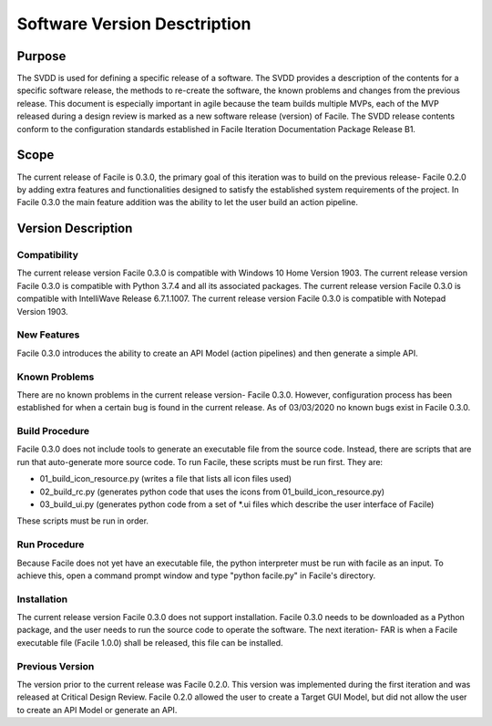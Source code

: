 *****************************
Software Version Desctription
*****************************

Purpose
~~~~~~~

The SVDD is used for defining a specific release of a software. The SVDD provides a description of the contents for a
specific software release, the methods to re-create the software, the known problems and changes from the previous
release. This document is especially important in agile because the team builds multiple MVPs, each of the MVP released
during a design review is marked as a new software release (version) of Facile. The SVDD release contents conform to the
configuration standards established in Facile Iteration Documentation Package Release B1.

Scope
~~~~~

The current release of Facile is 0.3.0, the primary goal of this iteration was to build on the previous release- Facile
0.2.0 by adding extra features and functionalities designed to satisfy the established system requirements of the
project. In Facile 0.3.0 the main feature addition was the ability to let the user build an action pipeline.

Version Description
~~~~~~~~~~~~~~~~~~~

Compatibility
#############

The current release version Facile 0.3.0 is compatible with Windows 10 Home Version 1903.
The current release version Facile 0.3.0 is compatible with Python 3.7.4 and all its associated packages.
The current release version Facile 0.3.0 is compatible with IntelliWave Release 6.7.1.1007.
The current release version Facile 0.3.0 is compatible with Notepad Version 1903.

New Features
############
Facile 0.3.0 introduces the ability to create an API Model (action pipelines) and then generate a simple API.

Known Problems
##############
There are no known problems in the current release version- Facile 0.3.0. However, configuration process has been
established for when a certain bug is found in the current release. As of 03/03/2020 no known bugs exist in Facile
0.3.0.

Build Procedure
###############
Facile 0.3.0 does not include tools to generate an executable file from the source code. Instead, there are scripts that
are run that auto-generate more source code. To run Facile, these scripts must be run first. They are:

- 01_build_icon_resource.py (writes a file that lists all icon files used)
- 02_build_rc.py (generates python code that uses the icons from 01_build_icon_resource.py)
- 03_build_ui.py (generates python code from a set of *.ui files which describe the user interface of Facile)

These scripts must be run in order.

Run Procedure
#############
Because Facile does not yet have an executable file, the python interpreter must be run with facile as an input. To
achieve this, open a command prompt window and type "python facile.py" in Facile's directory.

Installation
############
The current release version Facile 0.3.0 does not support installation. Facile 0.3.0 needs to be downloaded as a Python
package, and the user needs to run the source code to operate the software. The next iteration- FAR is when a Facile
executable file (Facile 1.0.0) shall be released, this file can be installed.

Previous Version
################
The version prior to the current release was Facile 0.2.0. This version was implemented during the first iteration and
was released at Critical Design Review. Facile 0.2.0 allowed the user to create a Target GUI Model, but did not allow
the user to create an API Model or generate an API.




